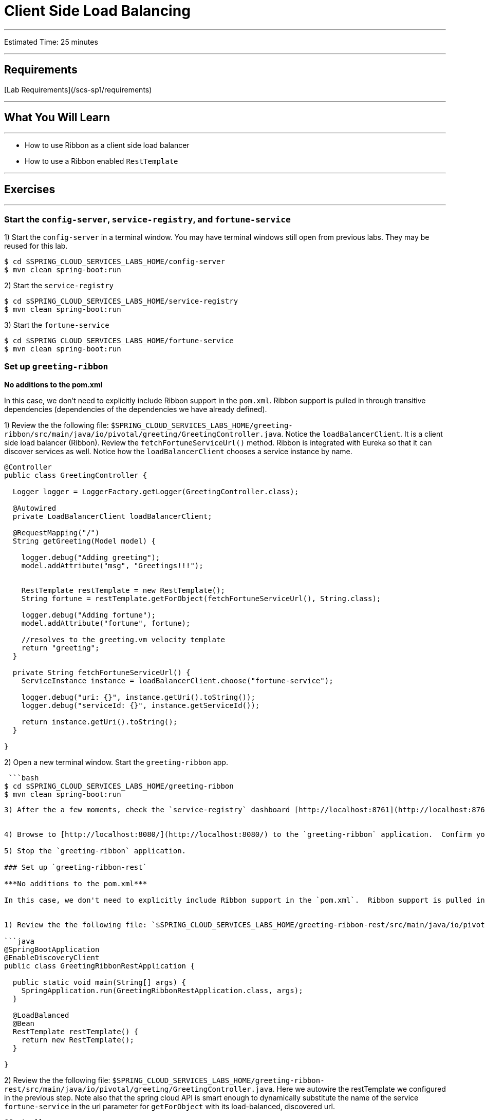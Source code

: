 = Client Side Load Balancing

___

Estimated Time: 25 minutes

___

## Requirements

[Lab Requirements](/scs-sp1/requirements)

___

## What You Will Learn

___

* How to use Ribbon as a client side load balancer
* How to use a Ribbon enabled `RestTemplate`

___

## Exercises

___

### Start the  `config-server`,  `service-registry`, and `fortune-service`

1) Start the `config-server` in a terminal window.  You may have terminal windows still open from previous labs.  They may be reused for this lab.

```bash
$ cd $SPRING_CLOUD_SERVICES_LABS_HOME/config-server
$ mvn clean spring-boot:run
```

2) Start the `service-registry`

```bash
$ cd $SPRING_CLOUD_SERVICES_LABS_HOME/service-registry
$ mvn clean spring-boot:run
```

3) Start the `fortune-service`

```bash
$ cd $SPRING_CLOUD_SERVICES_LABS_HOME/fortune-service
$ mvn clean spring-boot:run
```

### Set up `greeting-ribbon`

***No additions to the pom.xml***

In this case, we don't need to explicitly include Ribbon support in the `pom.xml`.  Ribbon support is pulled in through transitive dependencies (dependencies of the dependencies we have already defined).

1) Review the the following file: `$SPRING_CLOUD_SERVICES_LABS_HOME/greeting-ribbon/src/main/java/io/pivotal/greeting/GreetingController.java`.  Notice the `loadBalancerClient`.  It is a client side load balancer (Ribbon).  Review the `fetchFortuneServiceUrl()` method.  Ribbon is integrated with Eureka so that it can discover services as well.  Notice how the `loadBalancerClient` chooses a service instance by name.

```java
@Controller
public class GreetingController {

  Logger logger = LoggerFactory.getLogger(GreetingController.class);

  @Autowired
  private LoadBalancerClient loadBalancerClient;

  @RequestMapping("/")
  String getGreeting(Model model) {

    logger.debug("Adding greeting");
    model.addAttribute("msg", "Greetings!!!");


    RestTemplate restTemplate = new RestTemplate();
    String fortune = restTemplate.getForObject(fetchFortuneServiceUrl(), String.class);

    logger.debug("Adding fortune");
    model.addAttribute("fortune", fortune);

    //resolves to the greeting.vm velocity template
    return "greeting";
  }

  private String fetchFortuneServiceUrl() {
    ServiceInstance instance = loadBalancerClient.choose("fortune-service");

    logger.debug("uri: {}", instance.getUri().toString());
    logger.debug("serviceId: {}", instance.getServiceId());

    return instance.getUri().toString();
  }

}
```



2) Open a new terminal window.  Start the `greeting-ribbon` app.

 ```bash
$ cd $SPRING_CLOUD_SERVICES_LABS_HOME/greeting-ribbon
$ mvn clean spring-boot:run
```

3) After the a few moments, check the `service-registry` dashboard [http://localhost:8761](http://localhost:8761).  Confirm the `greeting-ribbon` app is registered.


4) Browse to [http://localhost:8080/](http://localhost:8080/) to the `greeting-ribbon` application.  Confirm you are seeing fortunes.  Refresh as desired.  Also review the terminal output for the `greeting-ribbon` app.  See the `uri` and `serviceId` being logged.

5) Stop the `greeting-ribbon` application.

### Set up `greeting-ribbon-rest`

***No additions to the pom.xml***

In this case, we don't need to explicitly include Ribbon support in the `pom.xml`.  Ribbon support is pulled in through transitive dependencies (dependencies of the dependencies we have already defined).


1) Review the the following file: `$SPRING_CLOUD_SERVICES_LABS_HOME/greeting-ribbon-rest/src/main/java/io/pivotal/GreetingRibbonRestApplication.java`.  In addition to the standard `@EnableDiscoveryClient` annotation, we're also configuring a `RestTemplate` bean.  It is not the usual `RestTemplate`, it is load balanced by Ribbon.  The `@LoadBalanced` annotation is a qualifier to ensure we get the load balanced `RestTemplate` injected.  This further simplifies application code.

```java
@SpringBootApplication
@EnableDiscoveryClient
public class GreetingRibbonRestApplication {

  public static void main(String[] args) {
    SpringApplication.run(GreetingRibbonRestApplication.class, args);
  }

  @LoadBalanced
  @Bean
  RestTemplate restTemplate() {
    return new RestTemplate();
  }

}
```


2) Review the the following file: `$SPRING_CLOUD_SERVICES_LABS_HOME/greeting-ribbon-rest/src/main/java/io/pivotal/greeting/GreetingController.java`.  Here we autowire the restTemplate we configured in the previous step.  Note also that the spring cloud API is smart enough to dynamically substitute the name of the service `fortune-service` in the url parameter for `getForObject` with its load-balanced, discovered url.

```java
@Controller
public class GreetingController {

  Logger logger = LoggerFactory.getLogger(GreetingController.class);

  @Autowired
  private RestTemplate restTemplate;

  @RequestMapping("/")
  String getGreeting(Model model) {

    logger.debug("Adding greeting");
    model.addAttribute("msg", "Greetings!!!");

    String fortune = restTemplate.getForObject("http://fortune-service", String.class);

    logger.debug("Adding fortune");
    model.addAttribute("fortune", fortune);

    //resolves to the greeting.vm velocity template
    return "greeting";
  }

}
```

2) Open a new terminal window.  Start the `greeting-ribbon-rest` app.

 ```bash
$ cd $SPRING_CLOUD_SERVICES_LABS_HOME/greeting-ribbon-rest
$ mvn clean spring-boot:run
```

3) After the a few moments, check the `service-registry` dashboard at [http://localhost:8761](http://localhost:8761).  Confirm the `greeting-ribbon-rest` app is registered.


4) Browse to [http://localhost:8080/](http://localhost:8080/) to the `greeting-ribbon-rest` application.  Confirm you are seeing fortunes.  Refresh as desired.  Also review the terminal output for the `greeting-ribbon-rest` app.

5) When done stop the `config-server`, `service-registry`, `fortune-service` and `greeting-ribbon-rest` applications.

### Deploy the `greeting-ribbon-rest` to PCF

1) Package and push the `greeting-ribbon-rest` application.

```
$ mvn clean package
$ cf push greeting-ribbon-rest -p target/greeting-ribbon-rest-0.0.1-SNAPSHOT.jar -m 512M --random-route --no-start
```

2) Bind services for the `greeting-ribbon-rest` application.

```bash
$ cf bind-service greeting-ribbon-rest config-server
$ cf bind-service greeting-ribbon-rest service-registry
```
You can safely ignore the _TIP: Use 'cf restage' to ensure your env variable changes take effect_ message from the CLI.  We don't need to restage at this time.

3) Set the `TRUST_CERTS` environment variable for the `greeting-ribbon-rest` application (our PCF instance is using self-signed SSL certificates).

```bash
$ cf set-env greeting-ribbon-rest TRUST_CERTS <your api endpoint>
```

You can safely ignore the _TIP: Use 'cf restage' to ensure your env variable changes take effect_ message from the CLI.  We don't need to restage at this time.


4) Start the `greeting-ribbon-rest` app.

```bash
$ cf start greeting-ribbon-rest
```

5) After the a few moments, check the `service-registry`.  Confirm the `greeting-ribbon-rest` app is registered.

6) Refresh the `greeting-ribbon-rest` `/` endpoint.

**Note About This Lab**

If services (e.g. `fortune-service`) are registering using the first Cloud Foundry URI (using the `route` registration method) this means that requests to them are being routed through the `router` and subsequently load balanced at that layer.  Therefore, client side load balancing doesn't occur.

Pivotal Cloud Foundry has recently added support for allowing cross container communication.  This will allow applications to communicate with each other without passing through the `router`.  As applied to client-side load balancing, services such as `fortune-service` would register with Eureka using their container IP addresses.  Allowing clients to reach them without going through the `router`.  This is known as using the `direct` registration method.

For more details, please read the [following](http://docs.pivotal.io/spring-cloud-services/1-2/service-registry/writing-client-applications.html#register-a-service).
